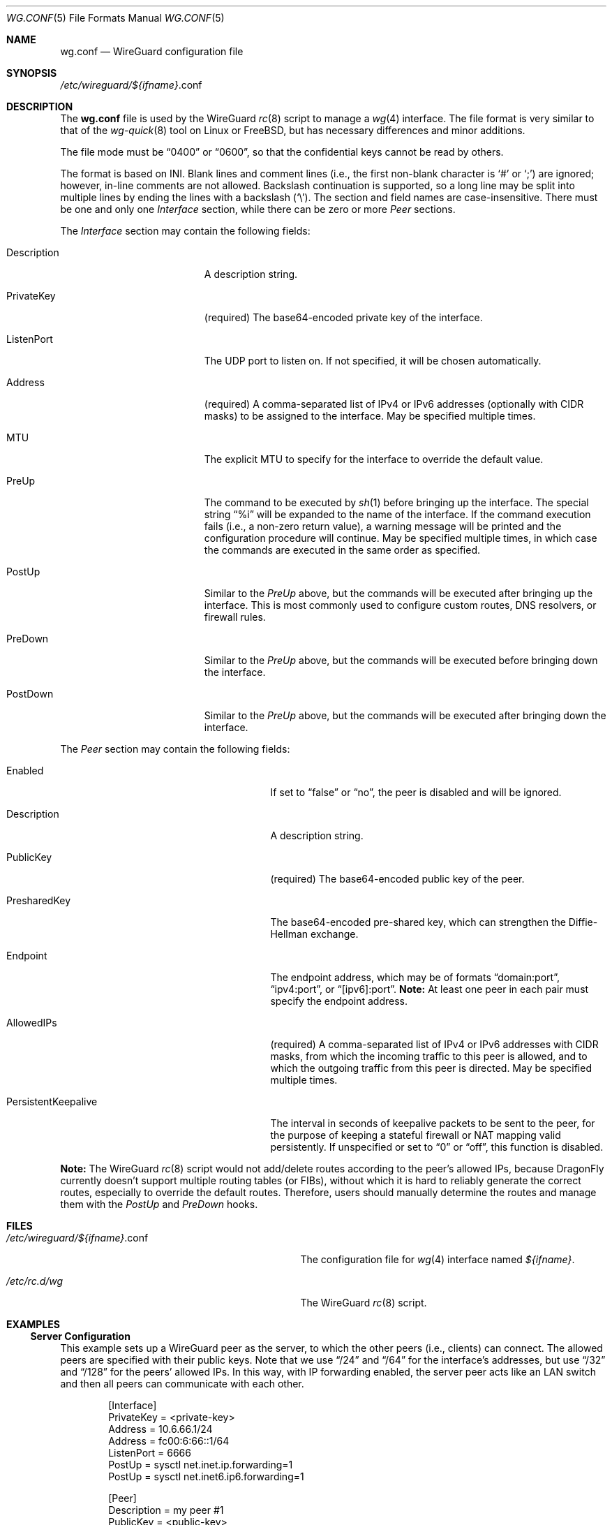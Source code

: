 .\" Copyright (c) 2024 The DragonFly Project.  All rights reserved.
.\"
.\" Redistribution and use in source and binary forms, with or without
.\" modification, are permitted provided that the following conditions
.\" are met:
.\"
.\" 1. Redistributions of source code must retain the above copyright
.\"    notice, this list of conditions and the following disclaimer.
.\" 2. Redistributions in binary form must reproduce the above copyright
.\"    notice, this list of conditions and the following disclaimer in
.\"    the documentation and/or other materials provided with the
.\"    distribution.
.\" 3. Neither the name of The DragonFly Project nor the names of its
.\"    contributors may be used to endorse or promote products derived
.\"    from this software without specific, prior written permission.
.\"
.\" THIS SOFTWARE IS PROVIDED BY THE COPYRIGHT HOLDERS AND CONTRIBUTORS
.\" ``AS IS'' AND ANY EXPRESS OR IMPLIED WARRANTIES, INCLUDING, BUT NOT
.\" LIMITED TO, THE IMPLIED WARRANTIES OF MERCHANTABILITY AND FITNESS
.\" FOR A PARTICULAR PURPOSE ARE DISCLAIMED.  IN NO EVENT SHALL THE
.\" COPYRIGHT HOLDERS OR CONTRIBUTORS BE LIABLE FOR ANY DIRECT, INDIRECT,
.\" INCIDENTAL, SPECIAL, EXEMPLARY OR CONSEQUENTIAL DAMAGES (INCLUDING,
.\" BUT NOT LIMITED TO, PROCUREMENT OF SUBSTITUTE GOODS OR SERVICES;
.\" LOSS OF USE, DATA, OR PROFITS; OR BUSINESS INTERRUPTION) HOWEVER CAUSED
.\" AND ON ANY THEORY OF LIABILITY, WHETHER IN CONTRACT, STRICT LIABILITY,
.\" OR TORT (INCLUDING NEGLIGENCE OR OTHERWISE) ARISING IN ANY WAY OUT
.\" OF THE USE OF THIS SOFTWARE, EVEN IF ADVISED OF THE POSSIBILITY OF
.\" SUCH DAMAGE.
.\"
.Dd February 22, 2025
.Dt WG.CONF 5
.Os
.Sh NAME
.Nm wg.conf
.Nd WireGuard configuration file
.Sh SYNOPSIS
.Pa /etc/wireguard/ Ns Va ${ifname} Ns .conf
.Sh DESCRIPTION
The
.Nm
file is used by the WireGuard
.Xr rc 8
script to manage a
.Xr wg 4
interface.
The file format is very similar to that of the
.Xr wg-quick 8
tool on Linux or
.Fx ,
but has necessary differences and minor additions.
.Pp
The file mode must be
.Dq 0400
or
.Dq 0600 ,
so that the confidential keys cannot be read by others.
.Pp
The format is based on INI.
Blank lines and comment lines (i.e., the first non-blank character is
.Sq #
or
.Sq \&; )
are ignored;
however, in-line comments are not allowed.
Backslash continuation is supported, so a long line may be split into
multiple lines by ending the lines with a backslash
.Pq Sq \e .
The section and field names are case-insensitive.
There must be one and only one
.Va Interface
section, while there can be zero or more
.Va Peer
sections.
.Pp
The
.Va Interface
section may contain the following fields:
.Bl -tag -width ".It Description" -offset indent
.It Description
A description string.
.It PrivateKey
.Pq required
The base64-encoded private key of the interface.
.It ListenPort
The UDP port to listen on.
If not specified, it will be chosen automatically.
.It Address
.Pq required
A comma-separated list of IPv4 or IPv6 addresses (optionally with CIDR masks)
to be assigned to the interface.
May be specified multiple times.
.\" TODO: uncomment this when ifconfig(8)'s wgcookie is ready ...
.\" .It Cookie
.\" A 32-bit unsigned integer to mark the packets going through the interface,
.\" so that they can be easily manipulated in the kernel, e.g., by
.\" .Xr ipfw 4
.\" or
.\" .Xr pf 4 .
.It MTU
The explicit MTU to specify for the interface to override the default value.
.It PreUp
The command to be executed by
.Xr sh 1
before bringing up the interface.
The special string
.Dq %i
will be expanded to the name of the interface.
If the command execution fails (i.e., a non-zero return value),
a warning message will be printed and the configuration procedure
will continue.
May be specified multiple times, in which case the commands are executed
in the same order as specified.
.It PostUp
Similar to the
.Va PreUp
above, but the commands will be executed after bringing up the interface.
This is most commonly used to configure custom routes, DNS resolvers,
or firewall rules.
.It PreDown
Similar to the
.Va PreUp
above, but the commands will be executed before bringing down the interface.
.It PostDown
Similar to the
.Va PreUp
above, but the commands will be executed after bringing down the interface.
.El
.Pp
The
.Va Peer
section may contain the following fields:
.Bl -tag -width ".It PersistentKeepalive" -offset indent
.It Enabled
If set to
.Dq false
or
.Dq no ,
the peer is disabled and will be ignored.
.It Description
A description string.
.It PublicKey
.Pq required
The base64-encoded public key of the peer.
.It PresharedKey
The base64-encoded pre-shared key, which can strengthen the
Diffie-Hellman exchange.
.It Endpoint
The endpoint address, which may be of formats
.Dq domain:port ,
.Dq ipv4:port ,
or
.Dq [ipv6]:port .
.Sy Note:
At least one peer in each pair must specify the endpoint address.
.It AllowedIPs
.Pq required
A comma-separated list of IPv4 or IPv6 addresses with CIDR masks,
from which the incoming traffic to this peer is allowed,
and to which the outgoing traffic from this peer is directed.
May be specified multiple times.
.It PersistentKeepalive
The interval in seconds of keepalive packets to be sent to the peer,
for the purpose of keeping a stateful firewall or NAT mapping valid
persistently.
If unspecified or set to
.Dq 0
or
.Dq off ,
this function is disabled.
.El
.Pp
.Sy Note:
The WireGuard
.Xr rc 8
script would not add/delete routes according to the peer's allowed IPs,
because
.Dx
currently doesn't support multiple routing tables (or FIBs),
without which it is hard to reliably generate the correct routes,
especially to override the default routes.
Therefore, users should manually determine the routes and
manage them with the
.Va PostUp
and
.Va PreDown
hooks.
.Sh FILES
.Bl -tag -width "/etc/wireguard/${ifname}.conf" -compat
.It Pa /etc/wireguard/ Ns Va ${ifname} Ns .conf
The configuration file for
.Xr wg 4
interface named
.Va ${ifname} .
.It Pa /etc/rc.d/wg
The WireGuard
.Xr rc 8
script.
.El
.Sh EXAMPLES
.Ss Server Configuration
This example sets up a WireGuard peer as the server,
to which the other peers (i.e., clients) can connect.
The allowed peers are specified with their public keys.
Note that we use
.Dq /24
and
.Dq /64
for the interface's addresses, but use
.Dq /32
and
.Dq /128
for the peers' allowed IPs.
In this way, with IP forwarding enabled, the server peer acts like
an LAN switch and then all peers can communicate with each other.
.Bd -literal -offset indent
[Interface]
PrivateKey = <private-key>
Address = 10.6.66.1/24
Address = fc00:6:66::1/64
ListenPort = 6666
PostUp = sysctl net.inet.ip.forwarding=1
PostUp = sysctl net.inet6.ip6.forwarding=1

[Peer]
Description = my peer #1
PublicKey = <public-key>
AllowedIPs = 10.6.66.2/32, fc00:6:66::2/128

[Peer]
Enabled = false
Description = my peer #2
PublicKey = <public-key>
AllowedIPs = 10.6.66.3/32
.Ed
.Ss Client Configuration
The following example configures a WireGuard peer that connects to
the above server, which is assumed to have an address of
.Dq wg.example.com .
Note that the peer's allowed IPs must be the LAN networks (e.g.,
.Dq 10.6.66.0/24 )
instead of the specific IP addresses of the server peer (e.g.,
.Dq 10.6.66.1/32 ) ;
in this way, the system will auto-configure the routes
for such directly connected networks.
In addition, the persistent keepalive function is enabled to make
this peer always try to keep the connection, so that other peers
can connect to this peer anytime.
.Bd -literal -offset indent
[Interface]
PrivateKey = <private-key>
Address = 10.6.66.2/24, fc00:6:66::2/64

[Peer]
PublicKey = <public-key>
Endpoint = wg.example.com:6666
AllowedIPs = 10.6.66.0/24
AllowedIPs = fc00:6:66::/64
PersistentKeepalive = 25
.Ed
.Pp
The following example configures a WireGuard peer that forwards all its
IPv4 traffic to the other peer, which must have NAT configured,
e.g., by using
.Xr pf 4 .
The whole IPv4 network (i.e.,
.Dq 0.0.0.0/0 )
is split into
.Dq 0.0.0.0/1
and
.Dq 128.0.0.0/1 ,
so that the existing default route is kept intact.
.Bd -literal -offset indent
[Interface]
PrivateKey = <private-key>
Address = 10.6.66.2/24
PostUp = route add -host <peer-addr> \e
	$(route get -inet default | awk '/gateway:/ { print $2 }')
PostUp = route add -net 0.0.0.0/1 -interface %i
PostUp = route add -net 128.0.0.0/1 -interface %i
PreDown = route delete -host <peer-addr>
PreDown = route delete -net 0.0.0.0/1
PreDown = route delete -net 128.0.0.0/1

[Peer]
PublicKey = <public-key>
Endpoint = <peer-addr>:<peer-port>
AllowedIPs = 0.0.0.0/0
PersistentKeepalive = 25
.Ed
.Ss Command-line Usage
Suppose the
.Xr wg 4
interface is called
.Sy mywg ,
and its
.Nm
configuration file has been already prepared.
To create and start the interface:
.Pp
.Dl $ /etc/rc.d/wg onestart mywg
.Pp
which is equivalent to
.Ql wg-quick up mywg .
.Pp
To stop and destroy the interface:
.Pp
.Dl $ /etc/rc.d/wg onestop mywg
.Pp
which is equivalent to
.Ql wg-quick down mywg .
.Sh SEE ALSO
.Xr wg 4 ,
.Xr rc.conf 5 ,
.Xr ifconfig 8
.Sh HISTORY
The WireGuard
.Xr rc 8
script was written by
.An Aaron LI Aq Mt aly@aaronly.me
and appeared in
.Dx 6.5 .
.Sh AUTHORS
.An -nosplit
This manual page was written by
.An Aaron LI Aq Mt aly@aaronly.me .

